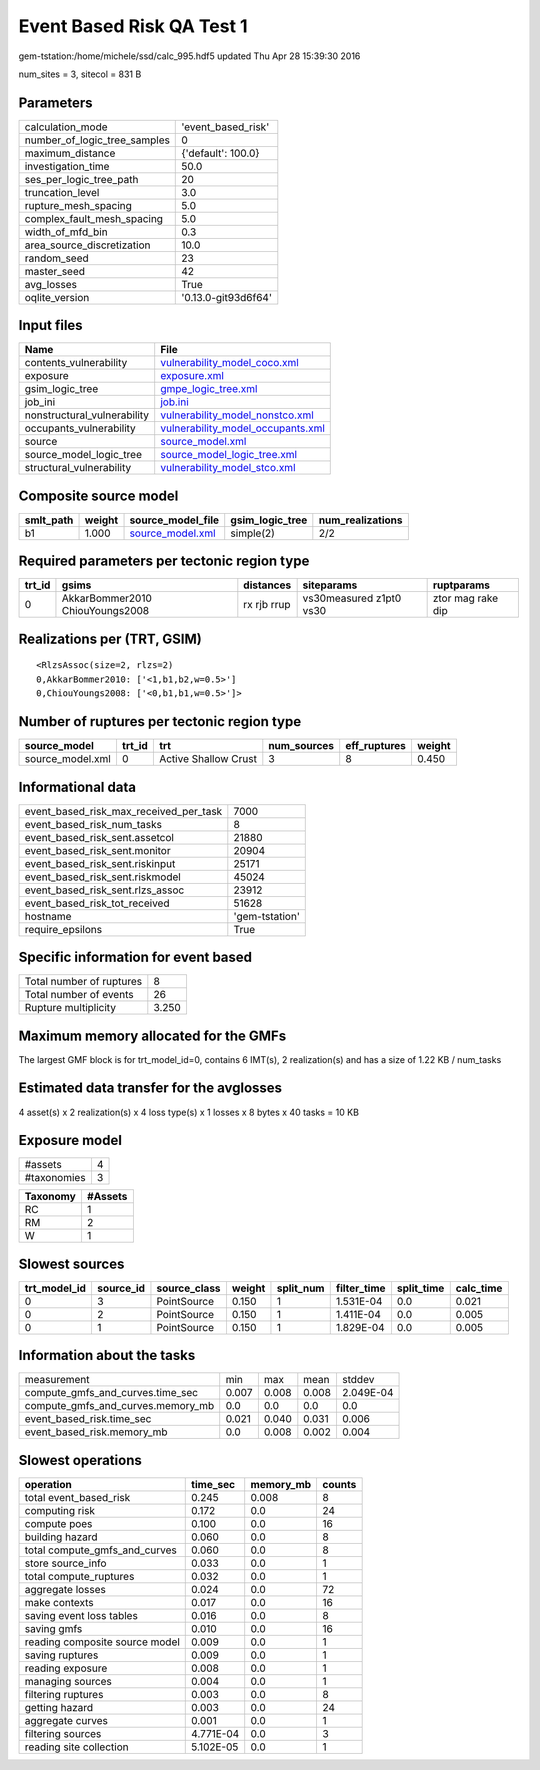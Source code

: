 Event Based Risk QA Test 1
==========================

gem-tstation:/home/michele/ssd/calc_995.hdf5 updated Thu Apr 28 15:39:30 2016

num_sites = 3, sitecol = 831 B

Parameters
----------
============================ ===================
calculation_mode             'event_based_risk' 
number_of_logic_tree_samples 0                  
maximum_distance             {'default': 100.0} 
investigation_time           50.0               
ses_per_logic_tree_path      20                 
truncation_level             3.0                
rupture_mesh_spacing         5.0                
complex_fault_mesh_spacing   5.0                
width_of_mfd_bin             0.3                
area_source_discretization   10.0               
random_seed                  23                 
master_seed                  42                 
avg_losses                   True               
oqlite_version               '0.13.0-git93d6f64'
============================ ===================

Input files
-----------
=========================== ========================================================================
Name                        File                                                                    
=========================== ========================================================================
contents_vulnerability      `vulnerability_model_coco.xml <vulnerability_model_coco.xml>`_          
exposure                    `exposure.xml <exposure.xml>`_                                          
gsim_logic_tree             `gmpe_logic_tree.xml <gmpe_logic_tree.xml>`_                            
job_ini                     `job.ini <job.ini>`_                                                    
nonstructural_vulnerability `vulnerability_model_nonstco.xml <vulnerability_model_nonstco.xml>`_    
occupants_vulnerability     `vulnerability_model_occupants.xml <vulnerability_model_occupants.xml>`_
source                      `source_model.xml <source_model.xml>`_                                  
source_model_logic_tree     `source_model_logic_tree.xml <source_model_logic_tree.xml>`_            
structural_vulnerability    `vulnerability_model_stco.xml <vulnerability_model_stco.xml>`_          
=========================== ========================================================================

Composite source model
----------------------
========= ====== ====================================== =============== ================
smlt_path weight source_model_file                      gsim_logic_tree num_realizations
========= ====== ====================================== =============== ================
b1        1.000  `source_model.xml <source_model.xml>`_ simple(2)       2/2             
========= ====== ====================================== =============== ================

Required parameters per tectonic region type
--------------------------------------------
====== =============================== =========== ======================= =================
trt_id gsims                           distances   siteparams              ruptparams       
====== =============================== =========== ======================= =================
0      AkkarBommer2010 ChiouYoungs2008 rx rjb rrup vs30measured z1pt0 vs30 ztor mag rake dip
====== =============================== =========== ======================= =================

Realizations per (TRT, GSIM)
----------------------------

::

  <RlzsAssoc(size=2, rlzs=2)
  0,AkkarBommer2010: ['<1,b1,b2,w=0.5>']
  0,ChiouYoungs2008: ['<0,b1,b1,w=0.5>']>

Number of ruptures per tectonic region type
-------------------------------------------
================ ====== ==================== =========== ============ ======
source_model     trt_id trt                  num_sources eff_ruptures weight
================ ====== ==================== =========== ============ ======
source_model.xml 0      Active Shallow Crust 3           8            0.450 
================ ====== ==================== =========== ============ ======

Informational data
------------------
====================================== ==============
event_based_risk_max_received_per_task 7000          
event_based_risk_num_tasks             8             
event_based_risk_sent.assetcol         21880         
event_based_risk_sent.monitor          20904         
event_based_risk_sent.riskinput        25171         
event_based_risk_sent.riskmodel        45024         
event_based_risk_sent.rlzs_assoc       23912         
event_based_risk_tot_received          51628         
hostname                               'gem-tstation'
require_epsilons                       True          
====================================== ==============

Specific information for event based
------------------------------------
======================== =====
Total number of ruptures 8    
Total number of events   26   
Rupture multiplicity     3.250
======================== =====

Maximum memory allocated for the GMFs
-------------------------------------
The largest GMF block is for trt_model_id=0, contains 6 IMT(s), 2 realization(s)
and has a size of 1.22 KB / num_tasks

Estimated data transfer for the avglosses
-----------------------------------------
4 asset(s) x 2 realization(s) x 4 loss type(s) x 1 losses x 8 bytes x 40 tasks = 10 KB

Exposure model
--------------
=========== =
#assets     4
#taxonomies 3
=========== =

======== =======
Taxonomy #Assets
======== =======
RC       1      
RM       2      
W        1      
======== =======

Slowest sources
---------------
============ ========= ============ ====== ========= =========== ========== =========
trt_model_id source_id source_class weight split_num filter_time split_time calc_time
============ ========= ============ ====== ========= =========== ========== =========
0            3         PointSource  0.150  1         1.531E-04   0.0        0.021    
0            2         PointSource  0.150  1         1.411E-04   0.0        0.005    
0            1         PointSource  0.150  1         1.829E-04   0.0        0.005    
============ ========= ============ ====== ========= =========== ========== =========

Information about the tasks
---------------------------
================================= ===== ===== ===== =========
measurement                       min   max   mean  stddev   
compute_gmfs_and_curves.time_sec  0.007 0.008 0.008 2.049E-04
compute_gmfs_and_curves.memory_mb 0.0   0.0   0.0   0.0      
event_based_risk.time_sec         0.021 0.040 0.031 0.006    
event_based_risk.memory_mb        0.0   0.008 0.002 0.004    
================================= ===== ===== ===== =========

Slowest operations
------------------
============================== ========= ========= ======
operation                      time_sec  memory_mb counts
============================== ========= ========= ======
total event_based_risk         0.245     0.008     8     
computing risk                 0.172     0.0       24    
compute poes                   0.100     0.0       16    
building hazard                0.060     0.0       8     
total compute_gmfs_and_curves  0.060     0.0       8     
store source_info              0.033     0.0       1     
total compute_ruptures         0.032     0.0       1     
aggregate losses               0.024     0.0       72    
make contexts                  0.017     0.0       16    
saving event loss tables       0.016     0.0       8     
saving gmfs                    0.010     0.0       16    
reading composite source model 0.009     0.0       1     
saving ruptures                0.009     0.0       1     
reading exposure               0.008     0.0       1     
managing sources               0.004     0.0       1     
filtering ruptures             0.003     0.0       8     
getting hazard                 0.003     0.0       24    
aggregate curves               0.001     0.0       1     
filtering sources              4.771E-04 0.0       3     
reading site collection        5.102E-05 0.0       1     
============================== ========= ========= ======